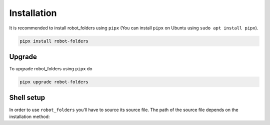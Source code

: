 Installation
============

It is recommended to install robot_folders using ``pipx`` (You can install ``pipx`` on Ubuntu using ``sudo apt
install pipx``).

.. code:: bash

   pipx install robot-folders

Upgrade
-------

To upgrade robot_folders using ``pipx`` do

.. code:: bash

   pipx upgrade robot-folders

Shell setup
-----------

In order to use ``robot_folders`` you'll have to source its source file. The path of the source file
depends on the installation method:

.. tabs::

   .. tab:: pipx < 1.3.0

      .. code:: bash

         # pipx < 1.3.0 or if ${HOME}/.local/pipx already existed
         echo "source ${HOME}/.local/pipx/venvs/robot-folders/bin/rob_folders_source.sh" >> ~/.bashrc

   .. tab:: pipx >= 1.3.0

      Note: When coming from older pipx versions the path ``${HOME}/.local/pipx/venvs`` might
      already exist, in which case newer pipx versions will use that one. In that case you'll have
      to use the source instructions from pre-1.3.0.

      .. code:: bash

         echo "source ${HOME}/.local/share/pipx/venvs/robot-folders/bin/rob_folders_source.sh" >> ~/.bashrc
   .. tab:: pip venv

      In case you manually installed ``robot_folders`` using a python virtualenv the path is similarly

      .. code:: bash

         echo "source <your-virtualenv-path>/bin/rob_folders_source.sh" >> ~/.bashrc

